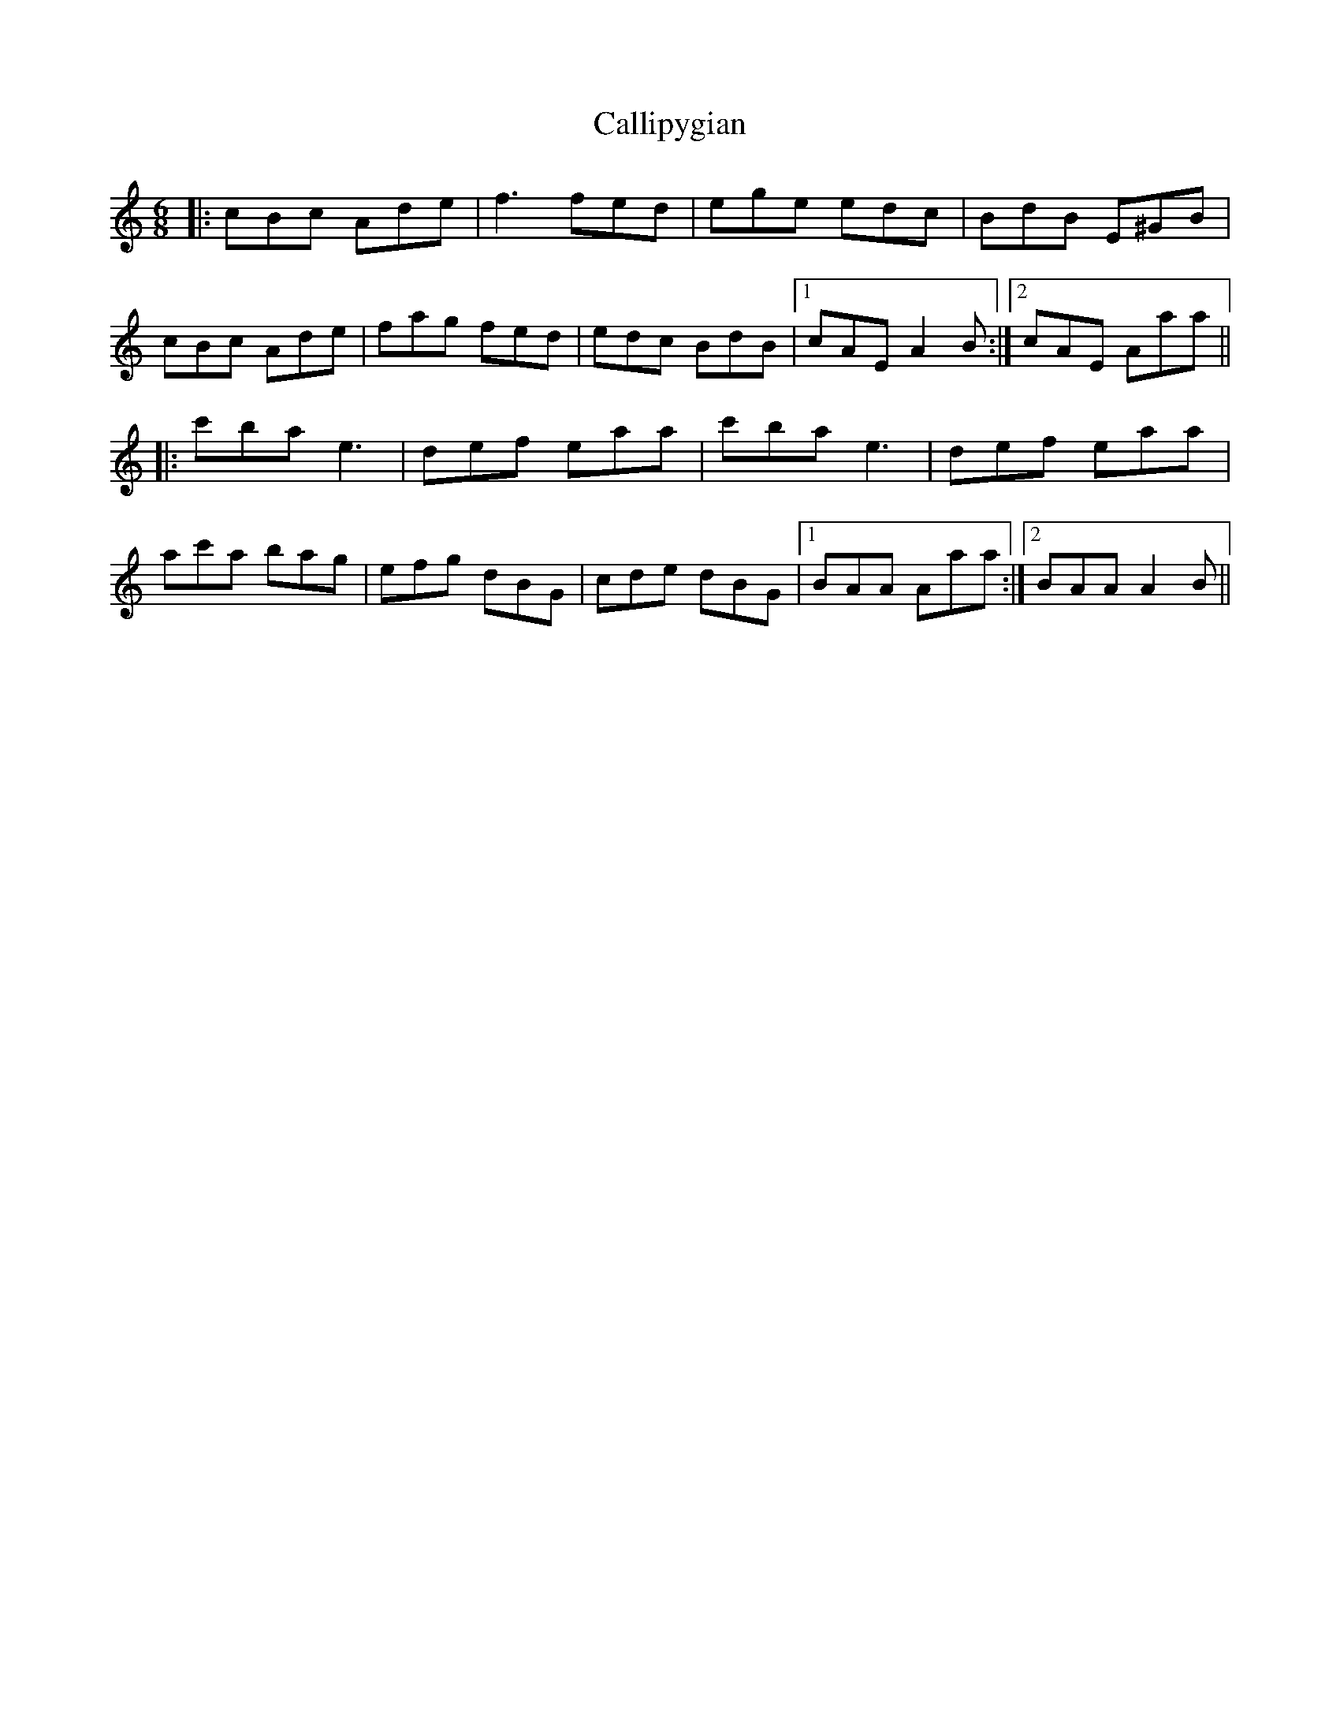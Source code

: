 X: 5861
T: Callipygian
R: jig
M: 6/8
K: Aminor
|:cBc Ade|f3 fed|ege edc|BdB E^GB|
cBc Ade|fag fed|edc BdB|1 cAE A2B:|2 cAE Aaa||
|:c'ba e3|def eaa|c'ba e3|def eaa|
ac'a bag|efg dBG|cde dBG|1 BAA Aaa:|2 BAA A2B||

